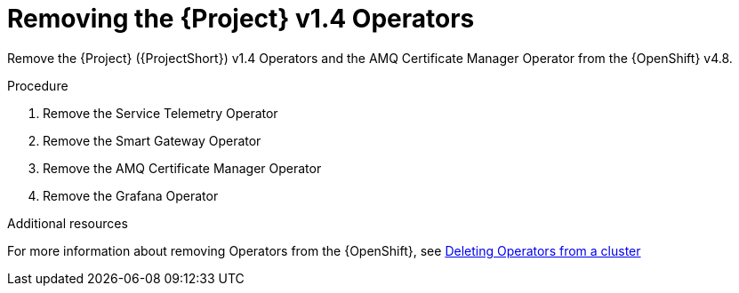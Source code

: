 ////
Base the file name and the ID on the module title. For example:
* file name: proc_removing-the-service-telemetry-framework-v1-4-operators.adoc
* ID: [id="proc_removing-the-service-telemetry-framework-v1-4-operators_{context}"]
* Title: = Removing the Service Telemetry Framework v1.4 Operators
////
:_content-type: PROCEDURE

[id="removing-the-service-telemetry-framework-v1-4-operators_{context}"]
= Removing the {Project} v1.4 Operators

Remove the {Project} ({ProjectShort}) v1.4 Operators and the AMQ Certificate Manager Operator from the {OpenShift} v4.8.

.Procedure

. Remove the Service Telemetry Operator
. Remove the Smart Gateway Operator
. Remove the AMQ Certificate Manager Operator
. Remove the Grafana Operator

[role="_additional-resources"]
.Additional resources

For more information about removing Operators from the {OpenShift}, see link:https://docs.openshift.com/container-platform/4.8///operators/admin/olm-deleting-operators-from-cluster.html[Deleting Operators from a cluster]
